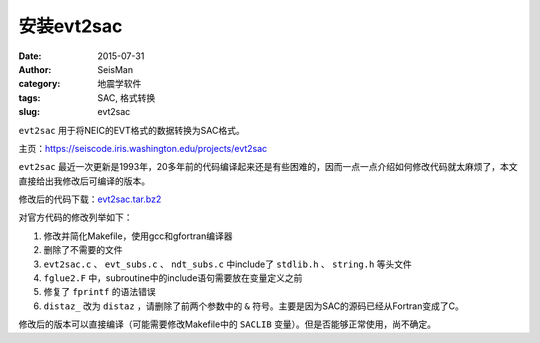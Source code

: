 安装evt2sac
###########

:date: 2015-07-31
:author: SeisMan
:category: 地震学软件
:tags: SAC, 格式转换
:slug: evt2sac

``evt2sac`` 用于将NEIC的EVT格式的数据转换为SAC格式。

主页：https://seiscode.iris.washington.edu/projects/evt2sac

``evt2sac`` 最近一次更新是1993年，20多年前的代码编译起来还是有些困难的，因而一点一点介绍如何修改代码就太麻烦了，本文直接给出我修改后可编译的版本。

修改后的代码下载：`evt2sac.tar.bz2 <http://7j1zxm.com1.z0.glb.clouddn.com/downloads/evt2sac.tar.bz2>`_

对官方代码的修改列举如下：

#. 修改并简化Makefile，使用gcc和gfortran编译器
#. 删除了不需要的文件
#. ``evt2sac.c`` 、 ``evt_subs.c`` 、 ``ndt_subs.c`` 中include了 ``stdlib.h`` 、 ``string.h`` 等头文件
#. ``fglue2.F`` 中，subroutine中的include语句需要放在变量定义之前
#. 修复了 ``fprintf`` 的语法错误
#. ``distaz_`` 改为 ``distaz`` ，请删除了前两个参数中的 ``&`` 符号。主要是因为SAC的源码已经从Fortran变成了C。

修改后的版本可以直接编译（可能需要修改Makefile中的 ``SACLIB`` 变量）。但是否能够正常使用，尚不确定。
